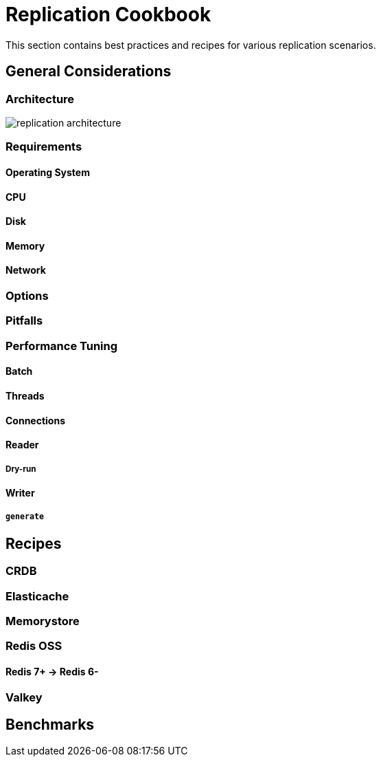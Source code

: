 [[_replication_cookbook]]
= Replication Cookbook

This section contains best practices and recipes for various replication scenarios.

== General Considerations

=== Architecture

image::replication-architecture.svg[]

=== Requirements

==== Operating System

==== CPU

==== Disk

==== Memory

==== Network

=== Options

=== Pitfalls

=== Performance Tuning

==== Batch

==== Threads

==== Connections

==== Reader

===== Dry-run

==== Writer

===== `generate`

== Recipes

=== CRDB

=== Elasticache

=== Memorystore

=== Redis OSS

==== Redis 7+ -> Redis 6-

=== Valkey

== Benchmarks
